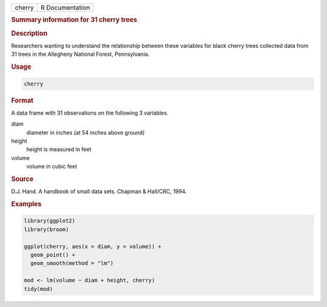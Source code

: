 .. container::

   ====== ===============
   cherry R Documentation
   ====== ===============

   .. rubric:: Summary information for 31 cherry trees
      :name: cherry

   .. rubric:: Description
      :name: description

   Researchers wanting to understand the relationship between these
   variables for black cherry trees collected data from 31 trees in the
   Allegheny National Forest, Pennsylvania.

   .. rubric:: Usage
      :name: usage

   .. code:: R

      cherry

   .. rubric:: Format
      :name: format

   A data frame with 31 observations on the following 3 variables.

   diam
      diameter in inches (at 54 inches above ground)

   height
      height is measured in feet

   volume
      volume in cubic feet

   .. rubric:: Source
      :name: source

   D.J. Hand. A handbook of small data sets. Chapman & Hall/CRC, 1994.

   .. rubric:: Examples
      :name: examples

   .. code:: R

      library(ggplot2)
      library(broom)

      ggplot(cherry, aes(x = diam, y = volume)) +
        geom_point() +
        geom_smooth(method = "lm")

      mod <- lm(volume ~ diam + height, cherry)
      tidy(mod)
